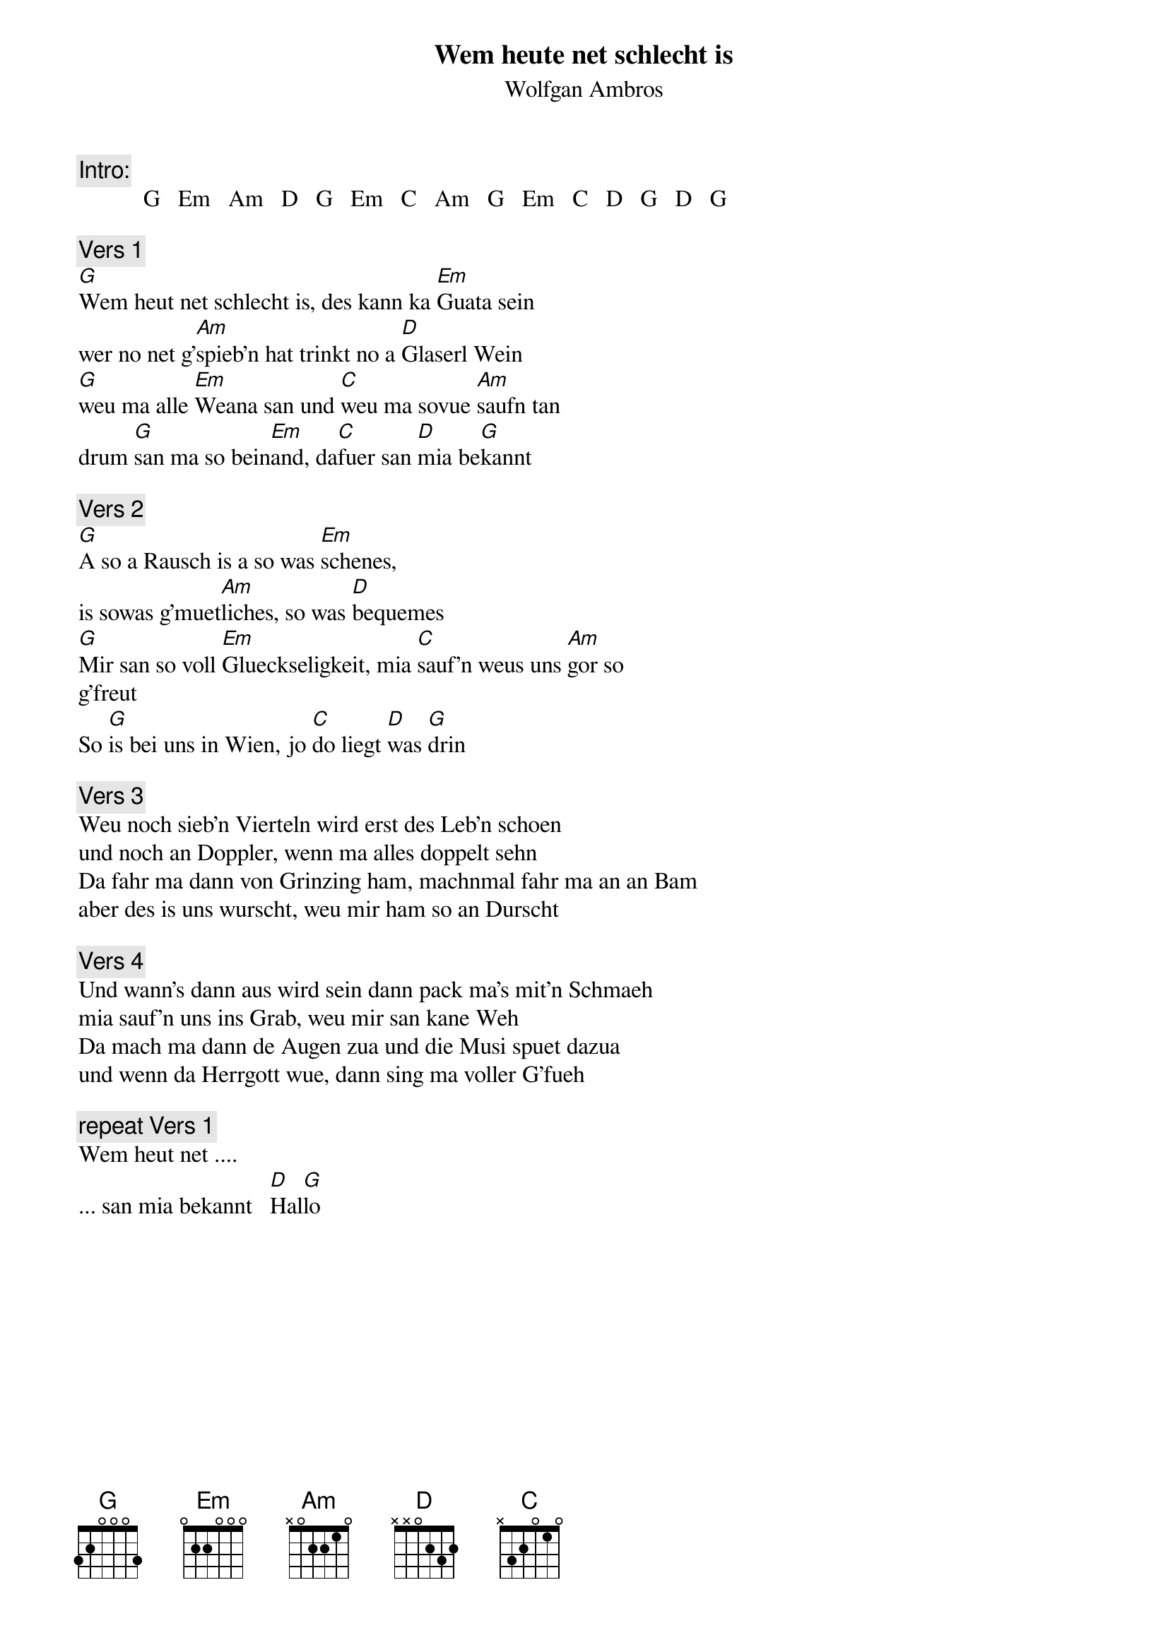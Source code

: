 # From:    Kaempf Michael <Kaempf@p6.gud.siemens.co.at>
{t:Wem heute net schlecht is}
{st:Wolfgan Ambros}

{c:Intro:}
           G   Em   Am   D   G   Em   C   Am   G   Em   C   D   G   D   G

{c:Vers 1}
[G]Wem heut net schlecht is, des kann ka [Em]Guata sein
wer no net g'[Am]spieb'n hat trinkt no a [D]Glaserl Wein
[G]weu ma alle [Em]Weana san und [C]weu ma sovue [Am]saufn tan
drum [G]san ma so bein[Em]and, da[C]fuer san [D]mia be[G]kannt

{c:Vers 2}
[G]A so a Rausch is a so was [Em]schenes,
is sowas g'muet[Am]liches, so was [D]bequemes
[G]Mir san so voll [Em]Glueckseligkeit, mia [C]sauf'n weus uns [Am]gor so 
g'freut
So [G]is bei uns in Wien, jo [C]do liegt [D]was [G]drin

{c:Vers 3}
Weu noch sieb'n Vierteln wird erst des Leb'n schoen
und noch an Doppler, wenn ma alles doppelt sehn
Da fahr ma dann von Grinzing ham, machnmal fahr ma an an Bam
aber des is uns wurscht, weu mir ham so an Durscht

{c:Vers 4}
Und wann's dann aus wird sein dann pack ma's mit'n Schmaeh
mia sauf'n uns ins Grab, weu mir san kane Weh
Da mach ma dann de Augen zua und die Musi spuet dazua
und wenn da Herrgott wue, dann sing ma voller G'fueh

{c:repeat Vers 1}
Wem heut net ....
... san mia bekannt   [D]Hal[G]lo
